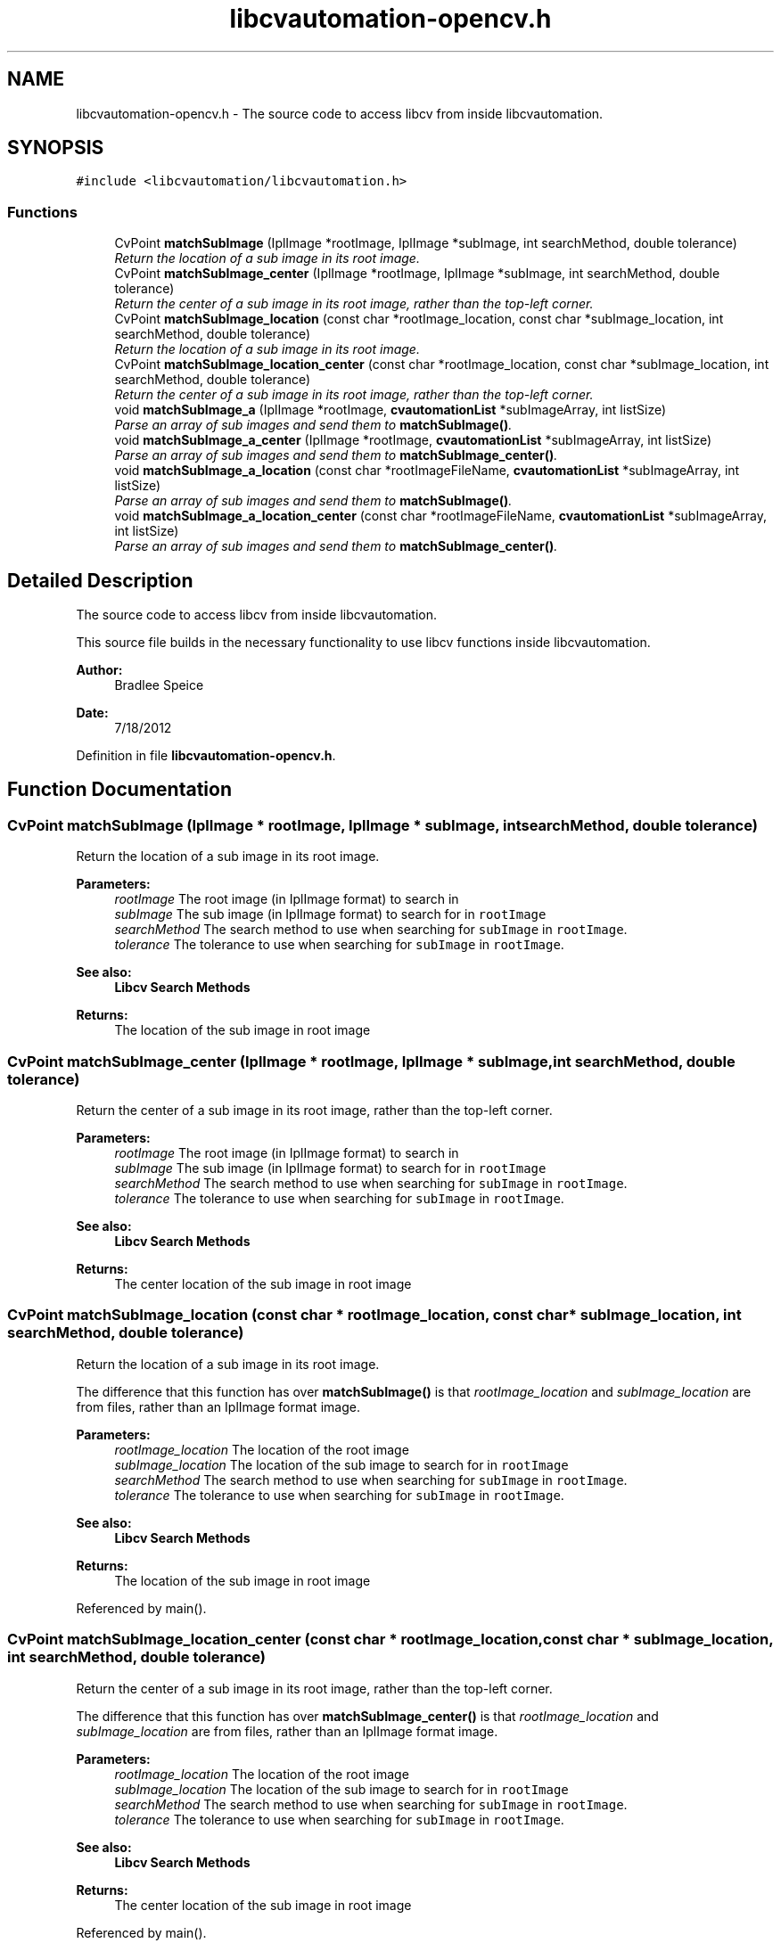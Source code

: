 .TH "libcvautomation-opencv.h" 3 "18 Jul 2012" "Version 1.2" "libcvautomation" \" -*- nroff -*-
.ad l
.nh
.SH NAME
libcvautomation-opencv.h \- The source code to access libcv from inside libcvautomation. 
.SH SYNOPSIS
.br
.PP
\fC#include <libcvautomation/libcvautomation.h>\fP
.br

.SS "Functions"

.in +1c
.ti -1c
.RI "CvPoint \fBmatchSubImage\fP (IplImage *rootImage, IplImage *subImage, int searchMethod, double tolerance)"
.br
.RI "\fIReturn the location of a sub image in its root image. \fP"
.ti -1c
.RI "CvPoint \fBmatchSubImage_center\fP (IplImage *rootImage, IplImage *subImage, int searchMethod, double tolerance)"
.br
.RI "\fIReturn the center of a sub image in its root image, rather than the top-left corner. \fP"
.ti -1c
.RI "CvPoint \fBmatchSubImage_location\fP (const char *rootImage_location, const char *subImage_location, int searchMethod, double tolerance)"
.br
.RI "\fIReturn the location of a sub image in its root image. \fP"
.ti -1c
.RI "CvPoint \fBmatchSubImage_location_center\fP (const char *rootImage_location, const char *subImage_location, int searchMethod, double tolerance)"
.br
.RI "\fIReturn the center of a sub image in its root image, rather than the top-left corner. \fP"
.ti -1c
.RI "void \fBmatchSubImage_a\fP (IplImage *rootImage, \fBcvautomationList\fP *subImageArray, int listSize)"
.br
.RI "\fIParse an array of sub images and send them to \fBmatchSubImage()\fP. \fP"
.ti -1c
.RI "void \fBmatchSubImage_a_center\fP (IplImage *rootImage, \fBcvautomationList\fP *subImageArray, int listSize)"
.br
.RI "\fIParse an array of sub images and send them to \fBmatchSubImage_center()\fP. \fP"
.ti -1c
.RI "void \fBmatchSubImage_a_location\fP (const char *rootImageFileName, \fBcvautomationList\fP *subImageArray, int listSize)"
.br
.RI "\fIParse an array of sub images and send them to \fBmatchSubImage()\fP. \fP"
.ti -1c
.RI "void \fBmatchSubImage_a_location_center\fP (const char *rootImageFileName, \fBcvautomationList\fP *subImageArray, int listSize)"
.br
.RI "\fIParse an array of sub images and send them to \fBmatchSubImage_center()\fP. \fP"
.in -1c
.SH "Detailed Description"
.PP 
The source code to access libcv from inside libcvautomation. 

This source file builds in the necessary functionality to use libcv functions inside libcvautomation. 
.PP
\fBAuthor:\fP
.RS 4
Bradlee Speice 
.RE
.PP
\fBDate:\fP
.RS 4
7/18/2012 
.RE
.PP

.PP
Definition in file \fBlibcvautomation-opencv.h\fP.
.SH "Function Documentation"
.PP 
.SS "CvPoint matchSubImage (IplImage * rootImage, IplImage * subImage, int searchMethod, double tolerance)"
.PP
Return the location of a sub image in its root image. 
.PP
\fBParameters:\fP
.RS 4
\fIrootImage\fP The root image (in IplImage format) to search in 
.br
\fIsubImage\fP The sub image (in IplImage format) to search for in \fCrootImage\fP 
.br
\fIsearchMethod\fP The search method to use when searching for \fCsubImage\fP in \fCrootImage\fP. 
.br
\fItolerance\fP The tolerance to use when searching for \fCsubImage\fP in \fCrootImage\fP. 
.RE
.PP
\fBSee also:\fP
.RS 4
\fBLibcv Search Methods\fP 
.RE
.PP
\fBReturns:\fP
.RS 4
The location of the sub image in root image 
.RE
.PP

.SS "CvPoint matchSubImage_center (IplImage * rootImage, IplImage * subImage, int searchMethod, double tolerance)"
.PP
Return the center of a sub image in its root image, rather than the top-left corner. 
.PP
\fBParameters:\fP
.RS 4
\fIrootImage\fP The root image (in IplImage format) to search in 
.br
\fIsubImage\fP The sub image (in IplImage format) to search for in \fCrootImage\fP 
.br
\fIsearchMethod\fP The search method to use when searching for \fCsubImage\fP in \fCrootImage\fP. 
.br
\fItolerance\fP The tolerance to use when searching for \fCsubImage\fP in \fCrootImage\fP. 
.RE
.PP
\fBSee also:\fP
.RS 4
\fBLibcv Search Methods\fP 
.RE
.PP
\fBReturns:\fP
.RS 4
The center location of the sub image in root image 
.RE
.PP

.SS "CvPoint matchSubImage_location (const char * rootImage_location, const char * subImage_location, int searchMethod, double tolerance)"
.PP
Return the location of a sub image in its root image. 
.PP
The difference that this function has over \fBmatchSubImage()\fP is that \fIrootImage_location\fP and \fIsubImage_location\fP are from files, rather than an IplImage format image. 
.PP
\fBParameters:\fP
.RS 4
\fIrootImage_location\fP The location of the root image 
.br
\fIsubImage_location\fP The location of the sub image to search for in \fCrootImage\fP 
.br
\fIsearchMethod\fP The search method to use when searching for \fCsubImage\fP in \fCrootImage\fP. 
.br
\fItolerance\fP The tolerance to use when searching for \fCsubImage\fP in \fCrootImage\fP. 
.RE
.PP
\fBSee also:\fP
.RS 4
\fBLibcv Search Methods\fP 
.RE
.PP
\fBReturns:\fP
.RS 4
The location of the sub image in root image 
.RE
.PP

.PP
Referenced by main().
.SS "CvPoint matchSubImage_location_center (const char * rootImage_location, const char * subImage_location, int searchMethod, double tolerance)"
.PP
Return the center of a sub image in its root image, rather than the top-left corner. 
.PP
The difference that this function has over \fBmatchSubImage_center()\fP is that \fIrootImage_location\fP and \fIsubImage_location\fP are from files, rather than an IplImage format image. 
.PP
\fBParameters:\fP
.RS 4
\fIrootImage_location\fP The location of the root image 
.br
\fIsubImage_location\fP The location of the sub image to search for in \fCrootImage\fP 
.br
\fIsearchMethod\fP The search method to use when searching for \fCsubImage\fP in \fCrootImage\fP. 
.br
\fItolerance\fP The tolerance to use when searching for \fCsubImage\fP in \fCrootImage\fP. 
.RE
.PP
\fBSee also:\fP
.RS 4
\fBLibcv Search Methods\fP 
.RE
.PP
\fBReturns:\fP
.RS 4
The center location of the sub image in root image 
.RE
.PP

.PP
Referenced by main().
.SS "void matchSubImage_a (IplImage * rootImage, \fBcvautomationList\fP * subImageArray, int listSize)"
.PP
Parse an array of sub images and send them to \fBmatchSubImage()\fP. 
.PP
\fBParameters:\fP
.RS 4
\fIrootImage\fP The root image (in IplImage format) to search in 
.br
\fIsubImageArray\fP The sub image array to search for in \fCrootImage\fP - Note that the contents of \fCsubImageArray\fP are modified during execution of this routine 
.br
\fIlistSize\fP The number of sub images to search for in subImageArray 
.RE
.PP
\fBSee also:\fP
.RS 4
\fBcvautomationList\fP 
.RE
.PP
\fBReturns:\fP
.RS 4
This function returns void, and modifies the contents of subImageArray 
.RE
.PP

.SS "void matchSubImage_a_center (IplImage * rootImage, \fBcvautomationList\fP * subImageArray, int listSize)"
.PP
Parse an array of sub images and send them to \fBmatchSubImage_center()\fP. 
.PP
Uses the \fBcvautomationList.cvaImage\fP parameter to find a \fCsubImage\fP in \fCrootImage\fP 
.PP
\fBParameters:\fP
.RS 4
\fIrootImage\fP The root image (in IplImage format) to search in 
.br
\fIsubImageArray\fP The sub image array to search for in \fCrootImage\fP - Note that the contents of \fCsubImageArray\fP are modified during execution of this routine 
.br
\fIlistSize\fP The number of sub images to search for in subImageArray 
.RE
.PP
\fBSee also:\fP
.RS 4
\fBcvautomationList\fP 
.RE
.PP
\fBReturns:\fP
.RS 4
This function returns void, and modifies the contents of subImageArray 
.RE
.PP

.SS "void matchSubImage_a_location (const char * rootImage_location, \fBcvautomationList\fP * subImageArray, int listSize)"
.PP
Parse an array of sub images and send them to \fBmatchSubImage()\fP. 
.PP
The difference between this and \fBmatchSubImage_a()\fP is that this uses a root image from filename, rather than from an IplImage format. 
.PP
\fBParameters:\fP
.RS 4
\fIrootImage_location\fP The location of the root image 
.br
\fIsubImageArray\fP The sub image array to search for in \fCrootImage_location\fP - Note that the contents of \fCsubImageArray\fP are modified during execution of this routine 
.br
\fIlistSize\fP The number of sub images to search for in subImageArray 
.RE
.PP
\fBSee also:\fP
.RS 4
\fBcvautomationList\fP 
.RE
.PP
\fBReturns:\fP
.RS 4
This function returns void, and modifies the contents of subImageArray 
.RE
.PP

.SS "void matchSubImage_a_location_center (const char * rootImage_location, \fBcvautomationList\fP * subImageArray, int listSize)"
.PP
Parse an array of sub images and send them to \fBmatchSubImage_center()\fP. 
.PP
The difference that this function has over \fBmatchSubImage_a_center()\fP is that \fCrootImage_location\fP is from a file 
.PP
\fBParameters:\fP
.RS 4
\fIrootImage_location\fP The location of the root image 
.br
\fIsubImageArray\fP The sub image array to search for in \fCrootImage_location\fP - Note that the contents of \fCsubImageArray\fP are modified during execution of this routine 
.br
\fIlistSize\fP The number of sub images to search for in subImageArray 
.RE
.PP
\fBSee also:\fP
.RS 4
\fBcvautomationList\fP 
.RE
.PP
\fBReturns:\fP
.RS 4
This function returns void, and modifies the contents of subImageArray 
.RE
.PP

.SH "Author"
.PP 
Generated automatically by Doxygen for libcvautomation from the source code.
